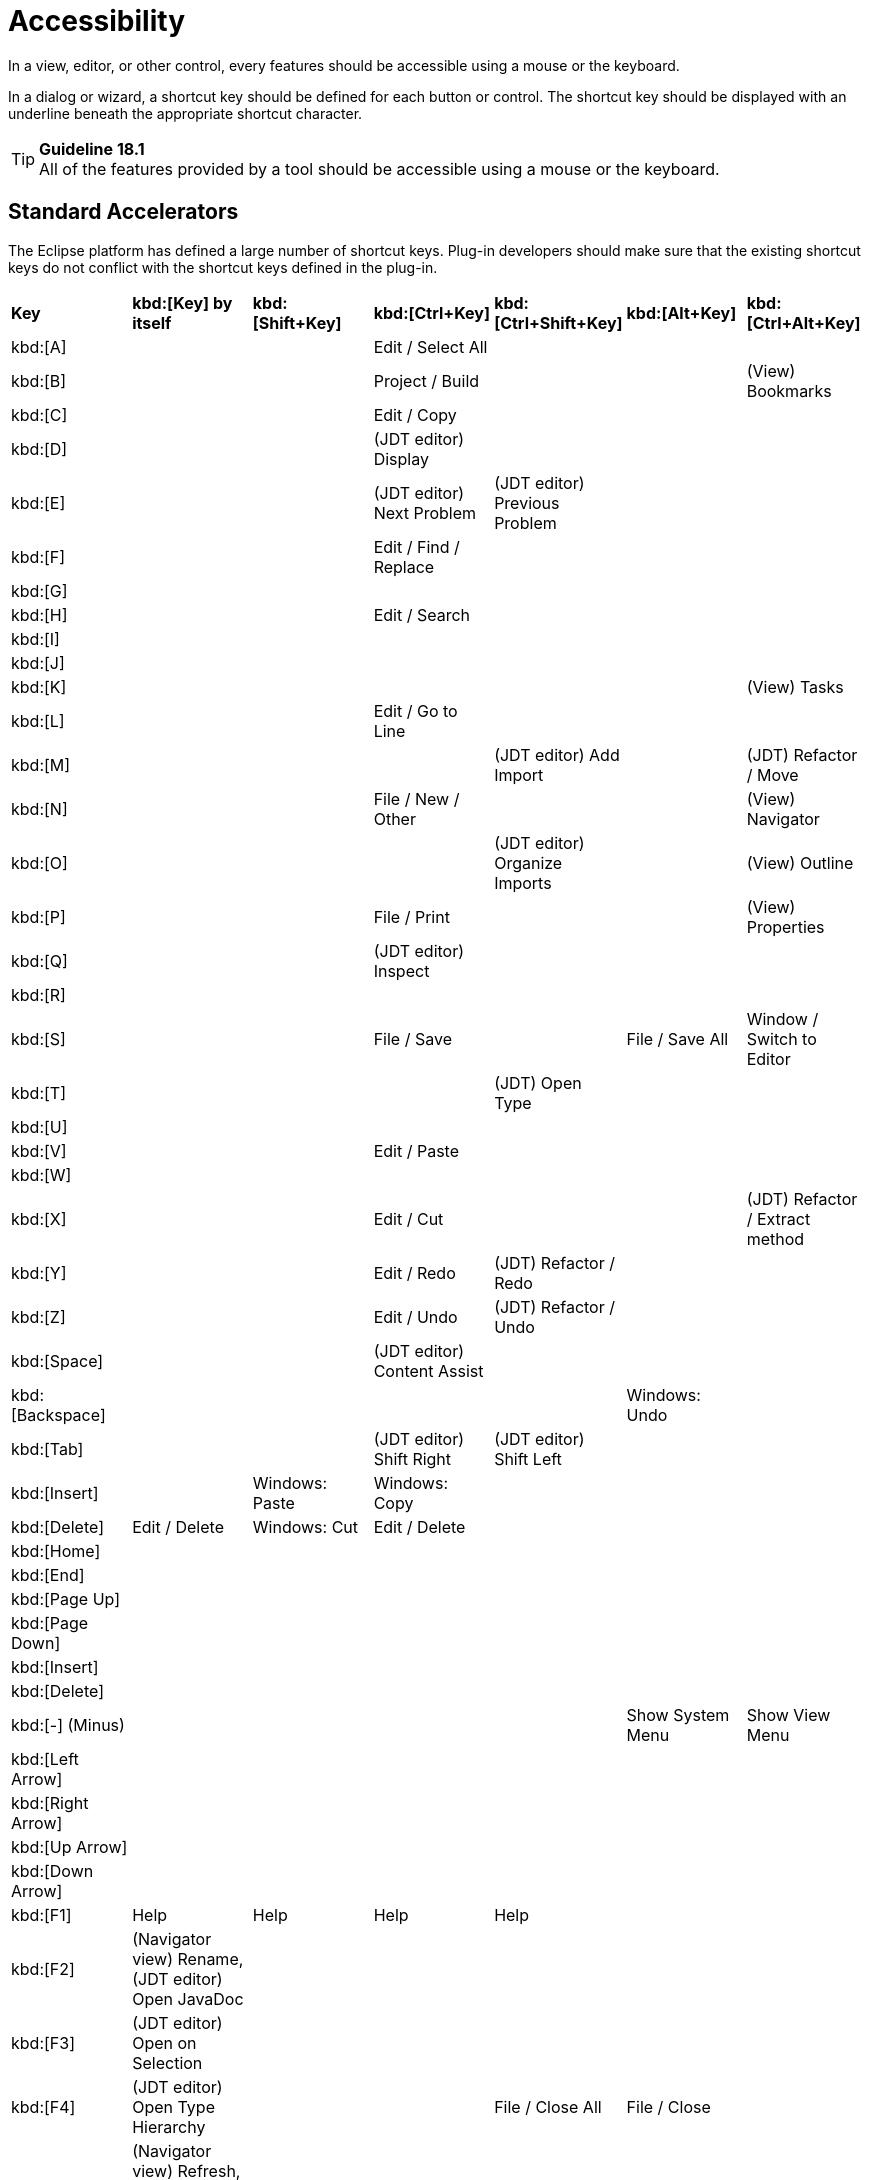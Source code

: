 = Accessibility

In a view, editor, or other control, every features should be accessible
using a mouse or the keyboard.

In a dialog or wizard, a shortcut key should be defined for each button
or control. The shortcut key should be displayed with an underline
beneath the appropriate shortcut character.

TIP: [guideline18.1]*Guideline 18.1* +
All of the features provided by a tool should be accessible using a
mouse or the keyboard.

== Standard Accelerators

The Eclipse platform has defined a large number of shortcut keys.
Plug-in developers should make sure that the existing shortcut keys do
not conflict with the shortcut keys defined in the plug-in.
[cols="<,<,<,<,<,<,<",]
|=======================================================================
|*Key*
|*kbd:[Key] by itself*
|*kbd:[Shift+Key]*
|*kbd:[Ctrl+Key]*
|*kbd:[Ctrl+Shift+Key]*
|*kbd:[Alt+Key]*
|*kbd:[Ctrl+Alt+Key]*

|kbd:[A]
|
|
|Edit / Select All
|
|
|

|kbd:[B]
|
|
|Project / Build 
| 
| 
|(View) Bookmarks

|kbd:[C] 
| 
| 
|Edit / Copy 
| 
| 
|

|kbd:[D] 
| 
| 
|(JDT editor) Display 
| 
| 
|

|kbd:[E] 
| 
| 
|(JDT editor) Next Problem 
|(JDT editor) Previous Problem 
| 
|

|kbd:[F] 
| 
| 
|Edit / Find / Replace 
| 
| 
|

|kbd:[G] 
| 
| 
| 
| 
| 
|


|kbd:[H] 
| 
| 
|Edit / Search 
| 
| 
|

|kbd:[I] 
| 
| 
| 
| 
| 
|

|kbd:[J] 
| 
| 
| 
| 
| 
|

|kbd:[K] 
| 
| 
| 
| 
| 
|(View) Tasks

|kbd:[L]
| 
| 
|Edit / Go to Line 
| 
| 
|


|kbd:[M] 
| 
| 
| 
|(JDT editor) Add Import 
| 
|(JDT) Refactor / Move

|kbd:[N] 
| 
| 
|File / New / Other 
| 
| 
|(View) Navigator

|kbd:[O] 
| 
| 
| 
|(JDT editor) Organize Imports 
| 
|(View) Outline

|kbd:[P] 
| 
| 
|File / Print 
| 
| 
|(View) Properties

|kbd:[Q] 
| 
| 
|(JDT editor) Inspect 
| 
| 
|

|kbd:[R] 
| 
| 
| 
| 
| 
|

|kbd:[S] 
| 
| 
|File / Save 
| 
|File / Save All 
|Window / Switch to Editor

|kbd:[T] 
| 
| 
| 
|(JDT) Open Type 
| 
|

|kbd:[U] 
| 
| 
| 
| 
| 
|

|kbd:[V] 
| 
| 
|Edit / Paste 
| 
| 
|

|kbd:[W] 
| 
| 
| 
| 
| 
|

|kbd:[X] 
| 
| 
|Edit / Cut 
| 
| 
|(JDT) Refactor / Extract method

|kbd:[Y] 
| 
| 
|Edit / Redo 
|(JDT) Refactor / Redo 
| 
|

|kbd:[Z] 
| 
| 
|Edit / Undo 
|(JDT) Refactor / Undo 
| 
|

|kbd:[Space] 
| 
| 
|(JDT editor) Content Assist 
| 
| 
|

|kbd:[Backspace] 
| 
| 
| 
| 
|Windows: Undo 
|


|kbd:[Tab] 
| 
| 
|(JDT editor) Shift Right 
|(JDT editor) Shift Left 
| 
|


|kbd:[Insert] 
| 
|Windows: Paste 
|Windows: Copy 
| 
| 
|


|kbd:[Delete] 
|Edit / Delete 
|Windows: Cut 
|Edit / Delete 
| 
| 
|

|kbd:[Home] 
| 
| 
| 
| 
| 
|


|kbd:[End] 
| 
| 
| 
| 
| 
|


|kbd:[Page Up] 
| 
| 
| 
| 
| 
|


|kbd:[Page Down] 
| 
| 
| 
| 
| 
|


|kbd:[Insert] 
| 
| 
| 
| 
| 
|


|kbd:[Delete] 
| 
| 
| 
| 
| 
|


|kbd:[-] (Minus)
| 
| 
| 
| 
|Show System Menu 
|Show View Menu


|kbd:[Left Arrow] 
| 
| 
| 
| 
| 
|


|kbd:[Right Arrow] 
| 
| 
| 
| 
| 
|


|kbd:[Up Arrow] 
| 
| 
| 
| 
| 
|


|kbd:[Down Arrow] 
| 
| 
| 
| 
| 
|


|kbd:[F1] 
|Help 
|Help 
|Help 
|Help 
| 
|


|kbd:[F2] 
|(Navigator view) Rename, (JDT editor) Open JavaDoc 
| 
| 
| 
| 
|


|kbd:[F3] 
|(JDT editor) Open on Selection 
| 
| 
| 
| 
|


|kbd:[F4] 
|(JDT editor) Open Type Hierarchy 
| 
| 
|File / Close All 
|File / Close 
|


|kbd:[F5] 
|(Navigator view) Refresh, (Properties view) Refresh, (Debug) Step Into 
| 
| 
| 
| 
|


|kbd:[F6] 
|(Debug) Step Over 
| 
|Next Editor 
|Previous Editor 
| 
|


|kbd:[F7] 
|(Debug) Run to Return 
| 
|Next View 
|Previous View 
| 
|


|kbd:[F8] 
|(Debug) Resume 
| 
| 
| 
| 
|


|kbd:[F9] 
| 
| 
| 
| 
| 
|


|kbd:[F10] 
|(Debug) Relaunch last 
| 
| 
| 
| 
|


|kbd:[F11] 
|(Debug) Debug 
| 
|(Debug) Run 
| 
| 
|


|kbd:[F12] 
|Activate Editor 
| 
|Activate Editor 
| 
| 
|
|=======================================================================

